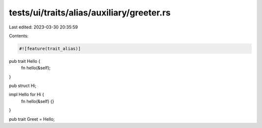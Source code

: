 tests/ui/traits/alias/auxiliary/greeter.rs
==========================================

Last edited: 2023-03-30 20:35:59

Contents:

.. code-block:: rs

    #![feature(trait_alias)]

pub trait Hello {
    fn hello(&self);
}

pub struct Hi;

impl Hello for Hi {
    fn hello(&self) {}
}

pub trait Greet = Hello;


